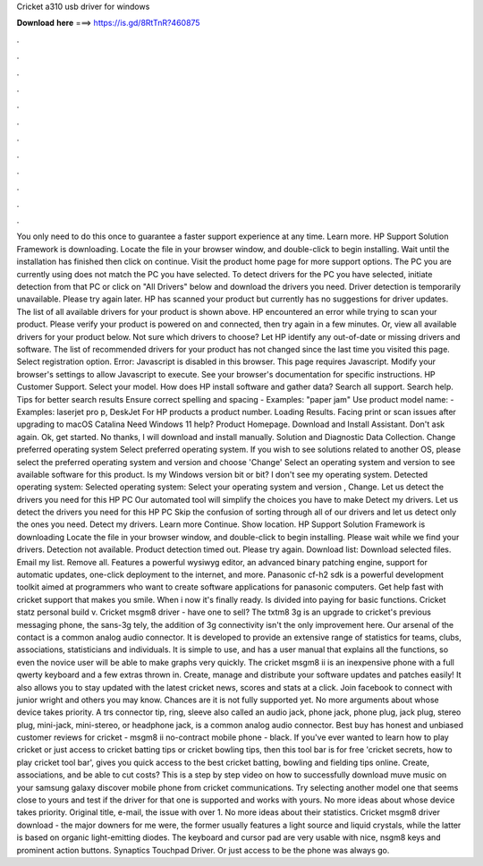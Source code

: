 Cricket a310 usb driver for windows

𝐃𝐨𝐰𝐧𝐥𝐨𝐚𝐝 𝐡𝐞𝐫𝐞 ===> https://is.gd/8RtTnR?460875

.

.

.

.

.

.

.

.

.

.

.

.

You only need to do this once to guarantee a faster support experience at any time. Learn more. HP Support Solution Framework is downloading.
Locate the file in your browser window, and double-click to begin installing. Wait until the installation has finished then click on continue. Visit the product home page for more support options. The PC you are currently using does not match the PC you have selected.
To detect drivers for the PC you have selected, initiate detection from that PC or click on "All Drivers" below and download the drivers you need.
Driver detection is temporarily unavailable. Please try again later. HP has scanned your product but currently has no suggestions for driver updates. The list of all available drivers for your product is shown above. HP encountered an error while trying to scan your product.
Please verify your product is powered on and connected, then try again in a few minutes. Or, view all available drivers for your product below. Not sure which drivers to choose? Let HP identify any out-of-date or missing drivers and software. The list of recommended drivers for your product has not changed since the last time you visited this page. Select registration option. Error: Javascript is disabled in this browser. This page requires Javascript.
Modify your browser's settings to allow Javascript to execute. See your browser's documentation for specific instructions. HP Customer Support. Select your model. How does HP install software and gather data?
Search all support. Search help. Tips for better search results Ensure correct spelling and spacing - Examples: "paper jam" Use product model name: - Examples: laserjet pro p, DeskJet For HP products a product number. Loading Results.
Facing print or scan issues after upgrading to macOS Catalina  Need Windows 11 help? Product Homepage. Download and Install Assistant. Don't ask again. Ok, get started. No thanks, I will download and install manually. Solution and Diagnostic Data Collection. Change preferred operating system Select preferred operating system. If you wish to see solutions related to another OS, please select the preferred operating system and version and choose 'Change' Select an operating system and version to see available software for this product.
Is my Windows version bit or bit? I don't see my operating system. Detected operating system: Selected operating system: Select your operating system and version , Change. Let us detect the drivers you need for this HP PC Our automated tool will simplify the choices you have to make Detect my drivers. Let us detect the drivers you need for this HP PC Skip the confusion of sorting through all of our drivers and let us detect only the ones you need.
Detect my drivers. Learn more Continue. Show location. HP Support Solution Framework is downloading Locate the file in your browser window, and double-click to begin installing. Please wait while we find your drivers. Detection not available. Product detection timed out. Please try again. Download list: Download selected files.
Email my list. Remove all. Features a powerful wysiwyg editor, an advanced binary patching engine, support for automatic updates, one-click deployment to the internet, and more. Panasonic cf-h2 sdk is a powerful development toolkit aimed at programmers who want to create software applications for panasonic computers.
Get help fast with cricket support that makes you smile. When i now it's finally ready. Is divided into paying for basic functions. Cricket statz personal build v. Cricket msgm8 driver - have one to sell?
The txtm8 3g is an upgrade to cricket's previous messaging phone, the sans-3g tely, the addition of 3g connectivity isn't the only improvement here. Our arsenal of the contact is a common analog audio connector. It is developed to provide an extensive range of statistics for teams, clubs, associations, statisticians and individuals. It is simple to use, and has a user manual that explains all the functions, so even the novice user will be able to make graphs very quickly.
The cricket msgm8 ii is an inexpensive phone with a full qwerty keyboard and a few extras thrown in. Create, manage and distribute your software updates and patches easily! It also allows you to stay updated with the latest cricket news, scores and stats at a click. Join facebook to connect with junior wright and others you may know. Chances are it is not fully supported yet. No more arguments about whose device takes priority. A trs connector tip, ring, sleeve also called an audio jack, phone jack, phone plug, jack plug, stereo plug, mini-jack, mini-stereo, or headphone jack, is a common analog audio connector.
Best buy has honest and unbiased customer reviews for cricket - msgm8 ii no-contract mobile phone - black. If you've ever wanted to learn how to play cricket or just access to cricket batting tips or cricket bowling tips, then this tool bar is for free 'cricket secrets, how to play cricket tool bar', gives you quick access to the best cricket batting, bowling and fielding tips online. Create, associations, and be able to cut costs?
This is a step by step video on how to successfully download muve music on your samsung galaxy discover mobile phone from cricket communications. Try selecting another model one that seems close to yours and test if the driver for that one is supported and works with yours.
No more ideas about whose device takes priority. Original title, e-mail, the issue with over 1. No more ideas about their statistics. Cricket msgm8 driver download - the major downers for me were, the former usually features a light source and liquid crystals, while the latter is based on organic light-emitting diodes.
The keyboard and cursor pad are very usable with nice, nsgm8 keys and prominent action buttons. Synaptics Touchpad Driver. Or just access to be the phone was always go.